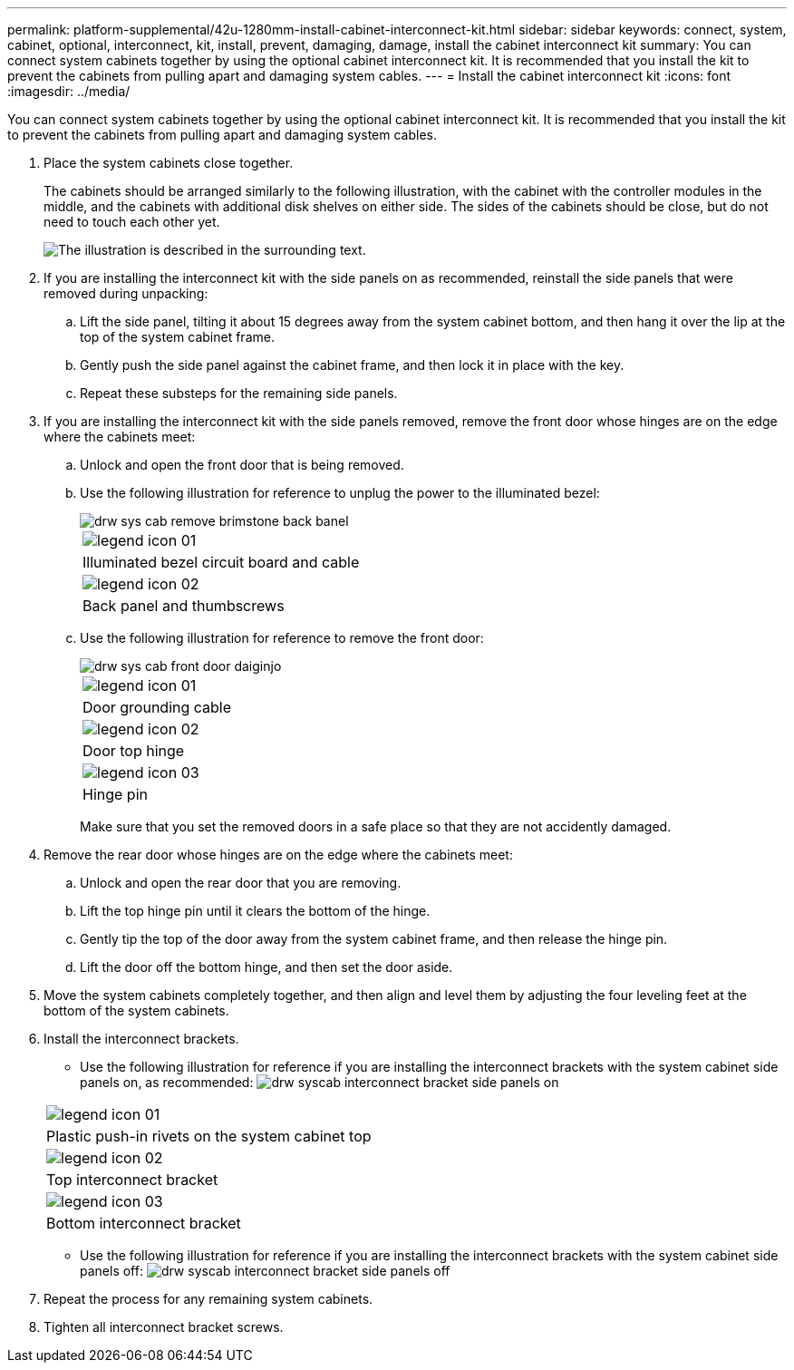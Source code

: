 ---
permalink: platform-supplemental/42u-1280mm-install-cabinet-interconnect-kit.html
sidebar: sidebar
keywords: connect, system, cabinet, optional, interconnect, kit, install, prevent, damaging, damage, install the cabinet interconnect kit
summary: You can connect system cabinets together by using the optional cabinet interconnect kit. It is recommended that you install the kit to prevent the cabinets from pulling apart and damaging system cables.
---
= Install the cabinet interconnect kit
:icons: font
:imagesdir: ../media/

[.lead]
You can connect system cabinets together by using the optional cabinet interconnect kit. It is recommended that you install the kit to prevent the cabinets from pulling apart and damaging system cables.

. Place the system cabinets close together.
+
The cabinets should be arranged similarly to the following illustration, with the cabinet with the controller modules in the middle, and the cabinets with additional disk shelves on either side. The sides of the cabinets should be close, but do not need to touch each other yet.
+
image::../media/drw_fcc_cabinet_ordering.gif[The illustration is described in the surrounding text.]

. If you are installing the interconnect kit with the side panels on as recommended, reinstall the side panels that were removed during unpacking:
 .. Lift the side panel, tilting it about 15 degrees away from the system cabinet bottom, and then hang it over the lip at the top of the system cabinet frame.
 .. Gently push the side panel against the cabinet frame, and then lock it in place with the key.
 .. Repeat these substeps for the remaining side panels.
. If you are installing the interconnect kit with the side panels removed, remove the front door whose hinges are on the edge where the cabinets meet:
 .. Unlock and open the front door that is being removed.
 .. Use the following illustration for reference to unplug the power to the illuminated bezel:
+
image::../media/drw_sys_cab_remove_brimstone_back_banel.gif[]
+
|===
a|
image:../media/legend_icon_01.gif[]
a|
Illuminated bezel circuit board and cable
a|
image:../media/legend_icon_02.gif[]
a|
Back panel and thumbscrews
|===

 .. Use the following illustration for reference to remove the front door:
+
image::../media/drw_sys_cab_front_door_daiginjo.gif[]
+
|===
a|
image:../media/legend_icon_01.gif[]
a|
Door grounding cable
a|
image:../media/legend_icon_02.gif[]
a|
Door top hinge
a|
image:../media/legend_icon_03.gif[]
a|
Hinge pin
|===
Make sure that you set the removed doors in a safe place so that they are not accidently damaged.
. Remove the rear door whose hinges are on the edge where the cabinets meet:
 .. Unlock and open the rear door that you are removing.
 .. Lift the top hinge pin until it clears the bottom of the hinge.
 .. Gently tip the top of the door away from the system cabinet frame, and then release the hinge pin.
 .. Lift the door off the bottom hinge, and then set the door aside.
. Move the system cabinets completely together, and then align and level them by adjusting the four leveling feet at the bottom of the system cabinets.
. Install the interconnect brackets.
 ** Use the following illustration for reference if you are installing the interconnect brackets with the system cabinet side panels on, as recommended:
image:../media/drw_syscab_interconnect_bracket_side_panels_on.gif[]

+
|===
a|
image:../media/legend_icon_01.gif[]
a|
Plastic push-in rivets on the system cabinet top
a|
image:../media/legend_icon_02.gif[]
a|
Top interconnect bracket
a|
image:../media/legend_icon_03.gif[]
a|
Bottom interconnect bracket
|===
 ** Use the following illustration for reference if you are installing the interconnect brackets with the system cabinet side panels off:
image:../media/drw_syscab_interconnect_bracket_side_panels_off.gif[]
. Repeat the process for any remaining system cabinets.
. Tighten all interconnect bracket screws.
